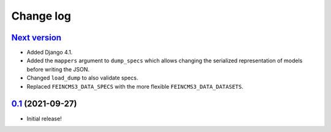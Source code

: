==========
Change log
==========

`Next version`_
~~~~~~~~~~~~~~~

- Added Django 4.1.
- Added the ``mappers`` argument to ``dump_specs`` which allows changing the
  serialized representation of models before writing the JSON.
- Changed ``load_dump`` to also validate specs.
- Replaced ``FEINCMS3_DATA_SPECS`` with the more flexible
  ``FEINCMS3_DATA_DATASETS``.


`0.1`_ (2021-09-27)
~~~~~~~~~~~~~~~~~~~

- Initial release!

.. _0.1: https://github.com/matthiask/feincms3-data/commit/e50451b5661
.. _1.1: https://github.com/matthiask/feincms3-data/compare/1.0...1.1
.. _Next version: https://github.com/matthiask/feincms3-data/compare/3.0...master
